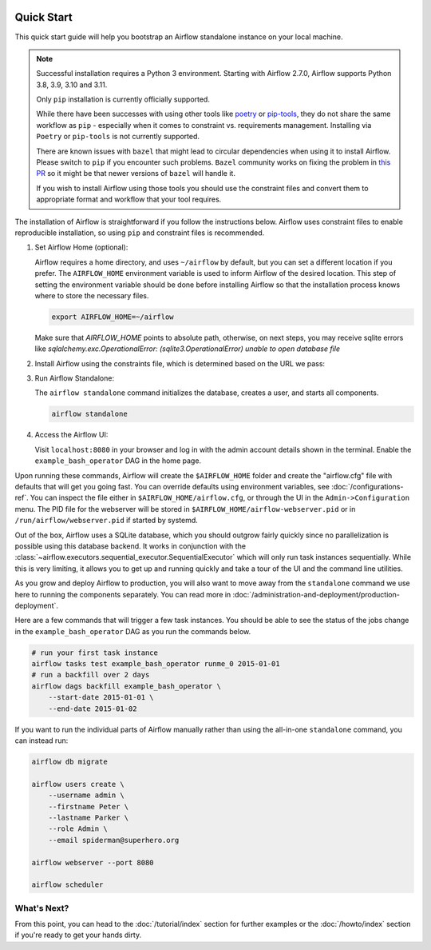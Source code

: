  .. Licensed to the Apache Software Foundation (ASF) under one
    or more contributor license agreements.  See the NOTICE file
    distributed with this work for additional information
    regarding copyright ownership.  The ASF licenses this file
    to you under the Apache License, Version 2.0 (the
    "License"); you may not use this file except in compliance
    with the License.  You may obtain a copy of the License at

 ..   http://www.apache.org/licenses/LICENSE-2.0

 .. Unless required by applicable law or agreed to in writing,
    software distributed under the License is distributed on an
    "AS IS" BASIS, WITHOUT WARRANTIES OR CONDITIONS OF ANY
    KIND, either express or implied.  See the License for the
    specific language governing permissions and limitations
    under the License.



Quick Start
-----------

This quick start guide will help you bootstrap an Airflow standalone instance on your local machine.

.. note::

   Successful installation requires a Python 3 environment. Starting with Airflow 2.7.0, Airflow supports Python 3.8, 3.9, 3.10 and 3.11.

   Only ``pip`` installation is currently officially supported.

   While there have been successes with using other tools like `poetry <https://python-poetry.org/>`_ or
   `pip-tools <https://pypi.org/project/pip-tools/>`_, they do not share the same workflow as
   ``pip`` - especially when it comes to constraint vs. requirements management.
   Installing via ``Poetry`` or ``pip-tools`` is not currently supported.

   There are known issues with ``bazel`` that might lead to circular dependencies when using it to install
   Airflow. Please switch to ``pip`` if you encounter such problems. ``Bazel`` community works on fixing
   the problem in `this PR <https://github.com/bazelbuild/rules_python/pull/1166>`_ so it might be that
   newer versions of ``bazel`` will handle it.

   If you wish to install Airflow using those tools you should use the constraint files and convert
   them to appropriate format and workflow that your tool requires.

The installation of Airflow is straightforward if you follow the instructions below. Airflow uses
constraint files to enable reproducible installation, so using ``pip`` and constraint files is recommended.

1. Set Airflow Home (optional):

   Airflow requires a home directory, and uses ``~/airflow`` by default, but you can set a different location if you prefer. The ``AIRFLOW_HOME`` environment variable is used to inform Airflow of the desired location. This step of setting the environment variable should be done before installing Airflow so that the installation process knows where to store the necessary files.

   .. code-block:: bash

      export AIRFLOW_HOME=~/airflow

   Make sure that `AIRFLOW_HOME` points to absolute path, otherwise, on next steps, you may receive sqlite errors like `sqlalchemy.exc.OperationalError: (sqlite3.OperationalError) unable to open database file`

2. Install Airflow using the constraints file, which is determined based on the URL we pass:

   .. code-block:: bash
      :substitutions:


      AIRFLOW_VERSION=|version|

      # Extract the version of Python you have installed. If you're currently using a Python version that is not supported by Airflow, you may want to set this manually.
      # See above for supported versions.
      PYTHON_VERSION="$(python --version | cut -d " " -f 2 | cut -d "." -f 1-2)"

      CONSTRAINT_URL="https://raw.githubusercontent.com/apache/airflow/constraints-${AIRFLOW_VERSION}/constraints-${PYTHON_VERSION}.txt"
      # For example this would install |version| with python 3.8: https://raw.githubusercontent.com/apache/airflow/constraints-|version|/constraints-3.8.txt

      pip install "apache-airflow==${AIRFLOW_VERSION}" --constraint "${CONSTRAINT_URL}"

3. Run Airflow Standalone:

   The ``airflow standalone`` command initializes the database, creates a user, and starts all components.

   .. code-block:: bash

      airflow standalone

4. Access the Airflow UI:

   Visit ``localhost:8080`` in your browser and log in with the admin account details shown in the terminal. Enable the ``example_bash_operator`` DAG in the home page.

Upon running these commands, Airflow will create the ``$AIRFLOW_HOME`` folder
and create the "airflow.cfg" file with defaults that will get you going fast.
You can override defaults using environment variables, see :doc:`/configurations-ref`.
You can inspect the file either in ``$AIRFLOW_HOME/airflow.cfg``, or through the UI in
the ``Admin->Configuration`` menu. The PID file for the webserver will be stored
in ``$AIRFLOW_HOME/airflow-webserver.pid`` or in ``/run/airflow/webserver.pid``
if started by systemd.

Out of the box, Airflow uses a SQLite database, which you should outgrow
fairly quickly since no parallelization is possible using this database
backend. It works in conjunction with the
:class:`~airflow.executors.sequential_executor.SequentialExecutor` which will
only run task instances sequentially. While this is very limiting, it allows
you to get up and running quickly and take a tour of the UI and the
command line utilities.

As you grow and deploy Airflow to production, you will also want to move away
from the ``standalone`` command we use here to running the components
separately. You can read more in :doc:`/administration-and-deployment/production-deployment`.

Here are a few commands that will trigger a few task instances. You should
be able to see the status of the jobs change in the ``example_bash_operator`` DAG as you
run the commands below.

.. code-block:: bash

    # run your first task instance
    airflow tasks test example_bash_operator runme_0 2015-01-01
    # run a backfill over 2 days
    airflow dags backfill example_bash_operator \
        --start-date 2015-01-01 \
        --end-date 2015-01-02

If you want to run the individual parts of Airflow manually rather than using
the all-in-one ``standalone`` command, you can instead run:

.. code-block:: bash

    airflow db migrate

    airflow users create \
        --username admin \
        --firstname Peter \
        --lastname Parker \
        --role Admin \
        --email spiderman@superhero.org

    airflow webserver --port 8080

    airflow scheduler

What's Next?
''''''''''''
From this point, you can head to the :doc:`/tutorial/index` section for further examples or the :doc:`/howto/index` section if you're ready to get your hands dirty.
